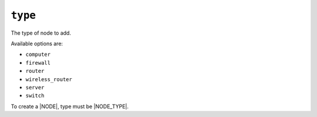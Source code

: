 .. only:: comment

    © Crown-owned copyright 2025, Defence Science and Technology Laboratory UK

``type``
--------

The type of node to add.

Available options are:

- ``computer``
- ``firewall``
- ``router``
- ``wireless_router``
- ``server``
- ``switch``

To create a |NODE|, type must be |NODE_TYPE|.

